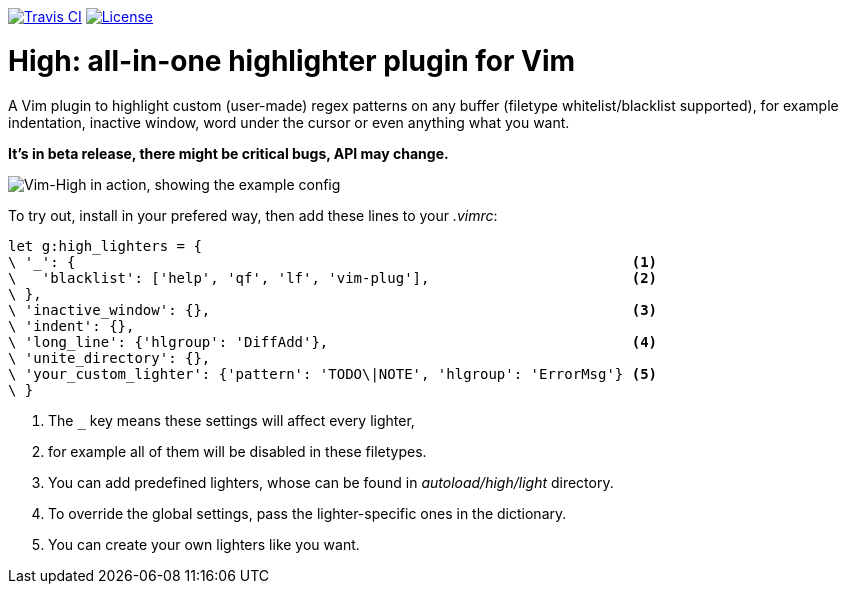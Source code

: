 image:https://img.shields.io/travis/bimlas/vim-high.svg?label=Travis%20CI["Travis CI", link="https://travis-ci.org/bimlas/vim-high"]
image:https://img.shields.io/github/license/bimlas/vim-high.svg["License", link="LICENSE"]

= High: all-in-one highlighter plugin for Vim

A Vim plugin to highlight custom (user-made) regex patterns on any buffer
(filetype whitelist/blacklist supported), for example indentation, inactive
window, word under the cursor or even anything what you want.

*It's in beta release, there might be critical bugs, API may change.*

image::http://i.imgur.com/uvc4Y2e.png["Vim-High in action, showing the example config"]

To try out, install in your prefered way, then add these lines to your
_.vimrc_:

[source,viml]
----
let g:high_lighters = {
\ '_': {                                                                  <1>
\   'blacklist': ['help', 'qf', 'lf', 'vim-plug'],                        <2>
\ },
\ 'inactive_window': {},                                                  <3>
\ 'indent': {},
\ 'long_line': {'hlgroup': 'DiffAdd'},                                    <4>
\ 'unite_directory': {},
\ 'your_custom_lighter': {'pattern': 'TODO\|NOTE', 'hlgroup': 'ErrorMsg'} <5>
\ }
----
<1> The `_` key means these settings will affect every lighter,
<2> for example all of them will be disabled in these filetypes.
<3> You can add predefined lighters, whose can be found in
    _autoload/high/light_ directory.
<4> To override the global settings, pass the lighter-specific ones in the
    dictionary.
<5> You can create your own lighters like you want.
